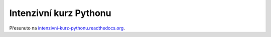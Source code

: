 Intenzivní kurz Pythonu
=======================

Přesunuto na
`intenzivni-kurz-pythonu.readthedocs.org <http://intenzivni-kurz-pythonu.readthedocs.org>`_.
